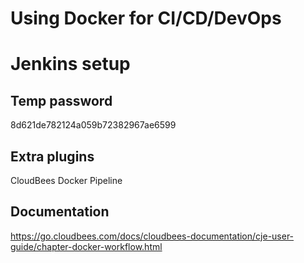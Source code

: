 * Using Docker for CI/CD/DevOps

* Jenkins setup
** Temp password
8d621de782124a059b72382967ae6599
** Extra plugins
CloudBees Docker Pipeline
** Documentation
https://go.cloudbees.com/docs/cloudbees-documentation/cje-user-guide/chapter-docker-workflow.html

